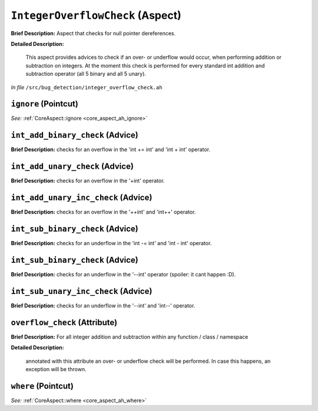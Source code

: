 ``IntegerOverflowCheck`` (Aspect)
=================================

**Brief Description:** Aspect that checks for null pointer dereferences.

**Detailed Description:**

    This aspect provides advices to check if an over- or underflow would occur, when performing
    addition or subtraction on integers. At the moment this check is performed for every standard int
    addition and subtraction operator (all 5 binary and all 5 unary).

*In file* ``/src/bug_detection/integer_overflow_check.ah``

.. _integer_overflow_check_ah_ignore:

``ignore`` (Pointcut)
---------------------

*See:* :ref:`CoreAspect::ignore <core_aspect_ah_ignore>`

.. _integer_overflow_check_ah_int_add_binary_check:

``int_add_binary_check`` (Advice)
---------------------------------

**Brief Description:** checks for an overflow in the 'int += int' and 'int + int' operator.


.. _integer_overflow_check_ah_int_add_unary_check:

``int_add_unary_check`` (Advice)
--------------------------------

**Brief Description:** checks for an overflow in the '+int' operator.


.. _integer_overflow_check_ah_int_add_unary_inc_check:

``int_add_unary_inc_check`` (Advice)
------------------------------------

**Brief Description:** checks for an overflow in the '++int' and 'int++' operator.


.. _integer_overflow_check_ah_int_sub_binary_check:

``int_sub_binary_check`` (Advice)
---------------------------------

**Brief Description:** checks for an underflow in the 'int -= int' and 'int - int' operator.


.. _integer_overflow_check_ah_int_sub_binary_check:

``int_sub_binary_check`` (Advice)
---------------------------------

**Brief Description:** checks for an underflow in the '--int' operator (spoiler: it cant happen :D).


.. _integer_overflow_check_ah_int_sub_unary_inc_check:

``int_sub_unary_inc_check`` (Advice)
------------------------------------

**Brief Description:** checks for an underflow in the '--int' and 'int--' operator.


.. _integer_overflow_check_ah_overflow_check:

``overflow_check`` (Attribute)
------------------------------

**Brief Description:** For all integer addition and subtraction within any function / class / namespace

**Detailed Description:**

    annotated with this attribute an over- or underflow check will be performed. In case this
    happens, an exception will be thrown.


.. _integer_overflow_check_ah_where:

``where`` (Pointcut)
--------------------

*See:* :ref:`CoreAspect::where <core_aspect_ah_where>`

